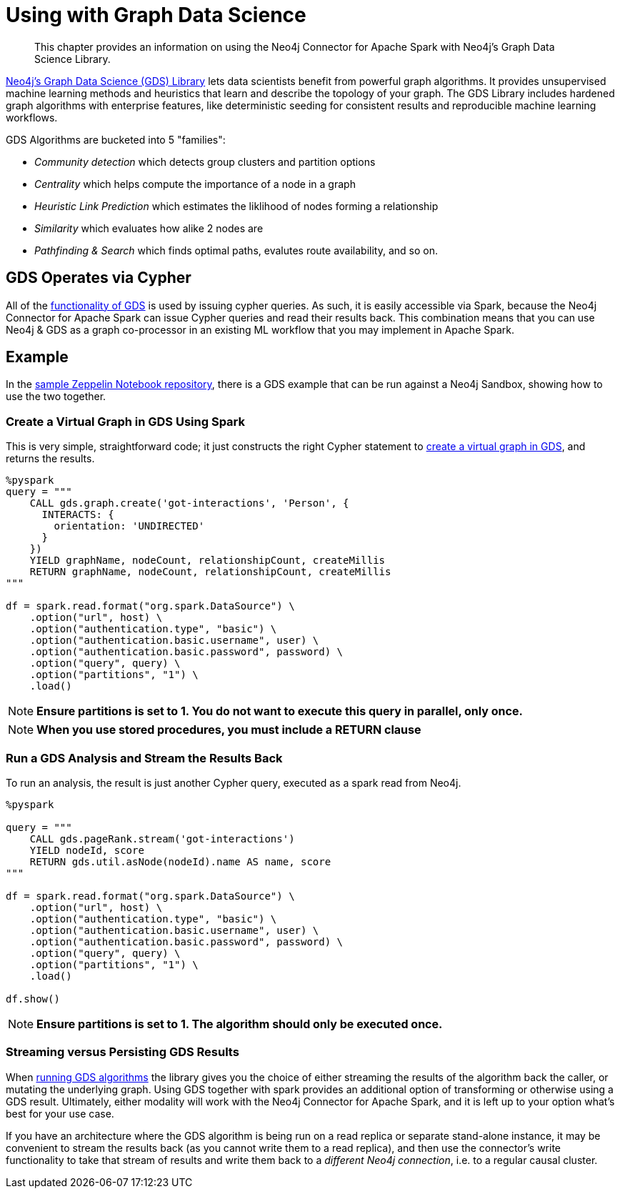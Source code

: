 = Using with Graph Data Science

[abstract]
--
This chapter provides an information on using the Neo4j Connector for Apache Spark with Neo4j's Graph Data Science Library.
--

link:https://org.neo4j.neo4j.com/graph-data-science-library/[Neo4j's Graph Data Science (GDS) Library] lets data scientists benefit from powerful graph algorithms.  It provides unsupervised machine learning methods and heuristics that learn and describe the topology of your graph. The GDS Library includes hardened graph algorithms with enterprise features, like deterministic seeding for consistent results and reproducible machine learning workflows.

GDS Algorithms are bucketed into 5 "families":

* _Community detection_ which detects group clusters and partition options
* _Centrality_ which helps compute the importance of a node in a graph
* _Heuristic Link Prediction_ which estimates the liklihood of nodes forming a relationship
* _Similarity_ which evaluates how alike 2 nodes are
* _Pathfinding & Search_ which finds optimal paths, evalutes route availability, and so on.

== GDS Operates via Cypher

All of the link:https://org.neo4j.neo4j.com/docs/graph-data-science/current/[functionality of GDS] is used by issuing cypher queries.  As such, it is easily
accessible via Spark, because the Neo4j Connector for Apache Spark can issue Cypher queries and read their results back.  This combination means
that you can use Neo4j & GDS as a graph co-processor in an existing ML workflow that you may implement in Apache Spark.

== Example

In the link:https://github.com/utnaf/spark-connector-notebooks[sample Zeppelin Notebook repository], there is a GDS example that can be run against
a Neo4j Sandbox, showing how to use the two together.

=== Create a Virtual Graph in GDS Using Spark

This is very simple, straightforward code; it just constructs the right Cypher statement to link:https://org.neo4j.neo4j.com/docs/graph-data-science/current/common-usage/creating-graphs/[create a virtual graph in GDS], and returns the results.

[source,python]
----
%pyspark
query = """
    CALL gds.graph.create('got-interactions', 'Person', {
      INTERACTS: {
        orientation: 'UNDIRECTED'
      }
    })
    YIELD graphName, nodeCount, relationshipCount, createMillis
    RETURN graphName, nodeCount, relationshipCount, createMillis
"""

df = spark.read.format("org.spark.DataSource") \
    .option("url", host) \
    .option("authentication.type", "basic") \
    .option("authentication.basic.username", user) \
    .option("authentication.basic.password", password) \
    .option("query", query) \
    .option("partitions", "1") \
    .load()
----


[NOTE]
**Ensure partitions is set to 1.  You do not want to execute this query in parallel, only once.**

[NOTE]
**When you use stored procedures, you must include a RETURN clause**

=== Run a GDS Analysis and Stream the Results Back

To run an analysis, the result is just another Cypher query, executed as a spark read from Neo4j.

[source,python]
----
%pyspark

query = """
    CALL gds.pageRank.stream('got-interactions') 
    YIELD nodeId, score
    RETURN gds.util.asNode(nodeId).name AS name, score
"""

df = spark.read.format("org.spark.DataSource") \
    .option("url", host) \
    .option("authentication.type", "basic") \
    .option("authentication.basic.username", user) \
    .option("authentication.basic.password", password) \
    .option("query", query) \
    .option("partitions", "1") \
    .load()

df.show()
----

[NOTE]
**Ensure partitions is set to 1. The algorithm should only be executed once.**

=== Streaming versus Persisting GDS Results

When link:https://org.neo4j.neo4j.com/docs/graph-data-science/current/common-usage/running-algos/[running GDS algorithms] the library gives you the choice
of either streaming the results of the algorithm back the caller, or mutating the underlying graph. Using GDS together with spark provides an 
additional option of transforming or otherwise using a GDS result.   Ultimately, either modality will work with the Neo4j Connector for Apache
Spark, and it is left up to your option what's best for your use case.

If you have an architecture where the GDS algorithm is being run on a read replica or separate stand-alone instance, it may be convenient to stream
the results back (as you cannot write them to a read replica), and then use the connector's write functionality to take that stream of results and
write them back to a _different Neo4j connection_, i.e. to a regular causal cluster.

